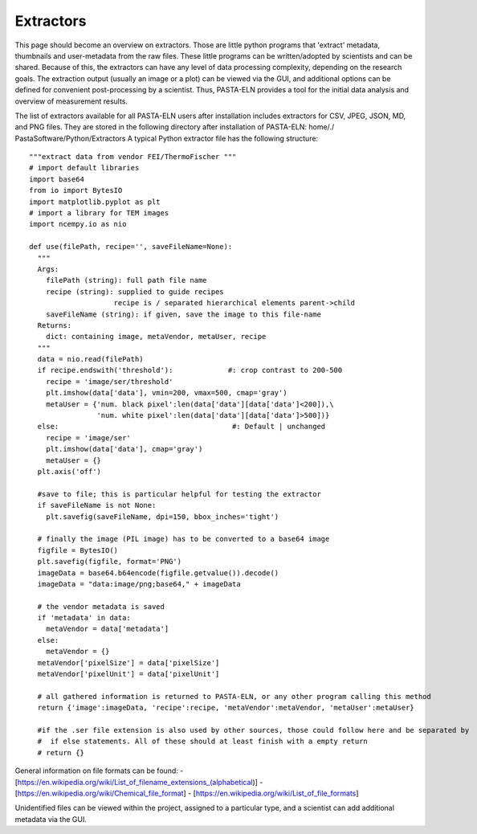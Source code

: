Extractors
**********

This page should become an overview on extractors. Those are little python programs that 'extract' metadata, thumbnails and user-metadata from the raw files. These little programs can be written/adopted by scientists and can be shared. Because of this, the extractors can have any level of data processing complexity, depending on the research goals. The extraction output (usually an image or a plot) can be viewed via the GUI, and additional options can be defined for convenient post-processing by a scientist. Thus, PASTA-ELN provides a tool for the initial data analysis and overview of measurement results.

The list of extractors available for all PASTA-ELN users after installation includes extractors for CSV, JPEG, JSON, MD, and PNG files. They are stored in the following directory after installation of PASTA-ELN: home/./ PastaSoftware/Python/Extractors
A typical Python extractor file has the following structure::

  """extract data from vendor FEI/ThermoFischer """
  # import default libraries
  import base64
  from io import BytesIO
  import matplotlib.pyplot as plt
  # import a library for TEM images
  import ncempy.io as nio

  def use(filePath, recipe='', saveFileName=None):
    """
    Args:
      filePath (string): full path file name
      recipe (string): supplied to guide recipes
                      recipe is / separated hierarchical elements parent->child
      saveFileName (string): if given, save the image to this file-name
    Returns:
      dict: containing image, metaVendor, metaUser, recipe
    """
    data = nio.read(filePath)
    if recipe.endswith('threshold'):             #: crop contrast to 200-500
      recipe = 'image/ser/threshold'
      plt.imshow(data['data'], vmin=200, vmax=500, cmap='gray')
      metaUser = {'num. black pixel':len(data['data'][data['data']<200]),\
                  'num. white pixel':len(data['data'][data['data']>500])}
    else:                                         #: Default | unchanged
      recipe = 'image/ser'
      plt.imshow(data['data'], cmap='gray')
      metaUser = {}
    plt.axis('off')

    #save to file; this is particular helpful for testing the extractor
    if saveFileName is not None:
      plt.savefig(saveFileName, dpi=150, bbox_inches='tight')

    # finally the image (PIL image) has to be converted to a base64 image
    figfile = BytesIO()
    plt.savefig(figfile, format='PNG')
    imageData = base64.b64encode(figfile.getvalue()).decode()
    imageData = "data:image/png;base64," + imageData

    # the vendor metadata is saved
    if 'metadata' in data:
      metaVendor = data['metadata']
    else:
      metaVendor = {}
    metaVendor['pixelSize'] = data['pixelSize']
    metaVendor['pixelUnit'] = data['pixelUnit']

    # all gathered information is returned to PASTA-ELN, or any other program calling this method
    return {'image':imageData, 'recipe':recipe, 'metaVendor':metaVendor, 'metaUser':metaUser}

    #if the .ser file extension is also used by other sources, those could follow here and be separated by
    #  if else statements. All of these should at least finish with a empty return
    # return {}


General information on file formats can be found:
- [https://en.wikipedia.org/wiki/List_of_filename_extensions_(alphabetical)]
- [https://en.wikipedia.org/wiki/Chemical_file_format]
- [https://en.wikipedia.org/wiki/List_of_file_formats]

Unidentified files can be viewed within the project, assigned to a particular type, and a scientist can add additional metadata via the GUI.
